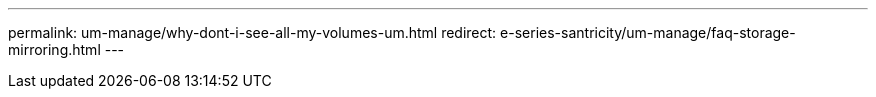 ---
permalink: um-manage/why-dont-i-see-all-my-volumes-um.html
redirect: e-series-santricity/um-manage/faq-storage-mirroring.html
---
